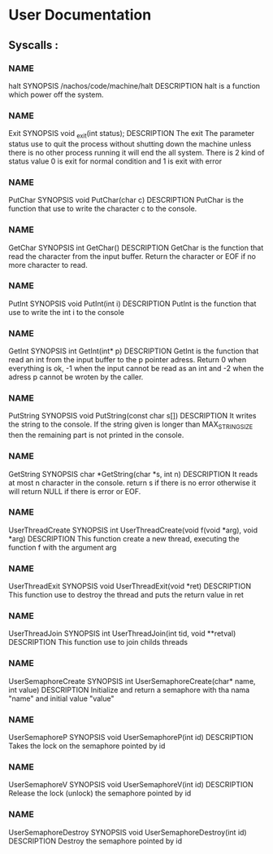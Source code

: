 * User Documentation

** Syscalls :

*** NAME
	halt
    SYNOPSIS
	/nachos/code/machine/halt
    DESCRIPTION
	halt is a function which power off the system.
	
*** NAME 
	Exit
    SYNOPSIS
	void _exit(int status);
    DESCRIPTION
	The exit The parameter status use to quit the process without shutting down the machine unless there is no other process
	running it will end the all system. There is 2 kind of status value 0 is exit for normal condition and 1 is exit with error 

*** NAME
	PutChar
    SYNOPSIS
	void PutChar(char c)
    DESCRIPTION
	PutChar is the function that use to write the character c to the console. 

*** NAME
	GetChar
    SYNOPSIS
	int GetChar()
    DESCRIPTION
	GetChar is the function that read the character from the input buffer.
	Return the character or EOF if no more character to read.
	
*** NAME
	PutInt
    SYNOPSIS
	void PutInt(int i)
    DESCRIPTION
	PutInt is the function that use to write the int i to the console

*** NAME
	GetInt
    SYNOPSIS
	int GetInt(int* p)
    DESCRIPTION
	GetInt is the function that read an int from the input buffer to the p pointer adress.
	Return 0 when everything is ok, -1 when the input cannot be read as an int
	and -2 when the adress p cannot be wroten by the caller.
	
*** NAME 
	PutString
    SYNOPSIS
	void PutString(const char s[])
    DESCRIPTION
	It writes the string to the console. If the string given is longer than 
	MAX_STRING_SIZE then the remaining part is not printed in the console. 

*** NAME
	GetString
    SYNOPSIS
	char *GetString(char *s, int n)
    DESCRIPTION
	It reads at most n character in the console. return s if there is no error 
	otherwise it will return NULL if there is error or EOF.
	
*** NAME 
	UserThreadCreate
    SYNOPSIS
	int UserThreadCreate(void f(void *arg), void *arg)
    DESCRIPTION
	This function create a new thread, executing the function f with the argument arg 
	
*** NAME 
	UserThreadExit
    SYNOPSIS
	void UserThreadExit(void *ret)
    DESCRIPTION
	This function use to destroy the thread and puts the return value in ret
	
*** NAME 
	UserThreadJoin
    SYNOPSIS
	int UserThreadJoin(int tid, void **retval)
    DESCRIPTION
	This function use to join childs threads 
	
*** NAME 
	UserSemaphoreCreate
    SYNOPSIS
	int UserSemaphoreCreate(char* name, int value)
    DESCRIPTION
	Initialize and return a semaphore with tha nama "name" and initial value "value"
	
*** NAME 
	UserSemaphoreP
    SYNOPSIS
	void UserSemaphoreP(int id)
    DESCRIPTION
	Takes the lock on the semaphore pointed by id

*** NAME 
	UserSemaphoreV
    SYNOPSIS
	void UserSemaphoreV(int id)
    DESCRIPTION
	Release the lock (unlock) the semaphore pointed by id

*** NAME 
	UserSemaphoreDestroy
    SYNOPSIS
	void UserSemaphoreDestroy(int id)
    DESCRIPTION
	Destroy the semaphore pointed by id